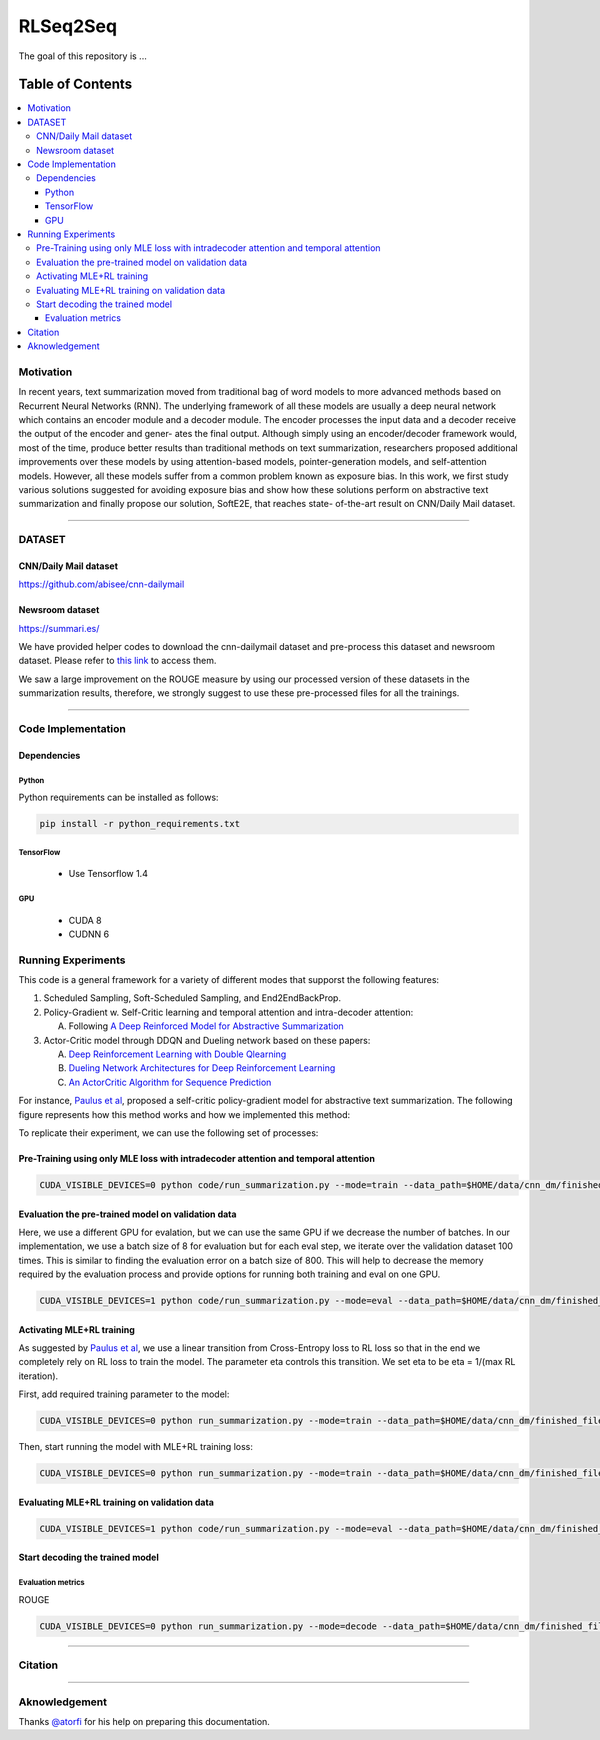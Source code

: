 
********************
RLSeq2Seq
********************

.. image:: https://img.shields.io/badge/contributions-welcome-brightgreen.svg?style=flat
    :target: https://github.com/yaserkl/RLSeq2Seq/pulls
.. image:: https://img.shields.io/badge/Made%20with-Python-1f425f.svg
      :target: https://www.python.org/
.. image:: https://img.shields.io/pypi/l/ansicolortags.svg
      :target: https://github.com/yaserkl/RLSeq2Seq/blob/master/LICENSE.txt
.. image:: https://img.shields.io/github/contributors/Naereen/StrapDown.js.svg
      :target: https://github.com/yaserkl/RLSeq2Seq/graphs/contributors
.. image:: https://img.shields.io/github/issues/Naereen/StrapDown.js.svg
      :target: https://github.com/yaserkl/RLSeq2Seq/issues

The goal of this repository is ...


#################
Table of Contents
#################
.. contents::
  :local:
  :depth: 3


..  Chapter 1 Title
..  ===============

..  Section 1.1 Title
..  -----------------

..  Subsection 1.1.1 Title
..  ~~~~~~~~~~~~~~~~~~~~~~


============
Motivation
============

In recent years, text summarization moved from traditional bag of word models to more
advanced methods based on Recurrent Neural Networks (RNN). The underlying framework of all these models are usually a deep neural network which contains an encoder
module and a decoder module. The encoder processes the input data and a decoder receive the output of the encoder and gener-
ates the final output. Although simply using an encoder/decoder framework would, most
of the time, produce better results than traditional methods on text summarization, researchers proposed additional improvements over these models by using attention-based
models, pointer-generation models, and self-attention models. However, all these models
suffer from a common problem known as exposure bias. In this work, we first study various solutions suggested for avoiding exposure
bias and show how these solutions perform on abstractive text summarization and finally propose our solution, SoftE2E, that reaches state-
of-the-art result on CNN/Daily Mail dataset.

.. image:: docs/_img/seq2seq.png
    :target: docs/_img/seq2seq.png

.. image:: docs/_img/rlseq.png
    :target: docs/_img/rlseq.png

---------------------------------------------------------------------------

============
DATASET
============
----------------------
CNN/Daily Mail dataset
----------------------
https://github.com/abisee/cnn-dailymail

----------------------
Newsroom dataset
----------------------
https://summari.es/

We have provided helper codes to download the cnn-dailymail dataset and
pre-process this dataset and newsroom dataset.
Please refer to `this link <code/helper>`_ to access them.

We saw a large improvement on the ROUGE measure by using our processed version of these datasets
in the summarization results, therefore, we strongly suggest to use these pre-processed files for
all the trainings.

---------------------------------------------------------------------------

====================
Code Implementation
====================

-----------------
Dependencies
-----------------

~~~~~~~~~~~~~~~~~~~
Python
~~~~~~~~~~~~~~~~~~~

Python requirements can be installed as follows:

.. code:: bash

    pip install -r python_requirements.txt

~~~~~~~~~~~~~~~~~~~
TensorFlow
~~~~~~~~~~~~~~~~~~~

  - Use Tensorflow 1.4

~~~~~~~~~~~~~~~~~~~
GPU
~~~~~~~~~~~~~~~~~~~

  - CUDA 8
  - CUDNN 6

====================
Running Experiments
====================
This code is a general framework for a variety of different modes that supporst the following features:

1. Scheduled Sampling, Soft-Scheduled Sampling, and End2EndBackProp.
2. Policy-Gradient w. Self-Critic learning and temporal attention and intra-decoder attention:

   A. Following `A Deep Reinforced Model for Abstractive Summarization <https://arxiv.org/abs/1705.04304>`_
3. Actor-Critic model through DDQN and Dueling network based on these papers:

   A. `Deep Reinforcement Learning with Double Qlearning <https://arxiv.org/abs/1509.06461>`_
   B. `Dueling Network Architectures for Deep Reinforcement Learning <https://arxiv.org/abs/1511.06581>`_
   C. `An ActorCritic Algorithm for Sequence Prediction <https://arxiv.org/abs/1607.07086>`_

For instance, `Paulus et al <https://arxiv.org/abs/1705.04304>`_, proposed a self-critic policy-gradient model for abstractive text summarization. The following figure represents how this method works and how we implemented this method:

.. image:: docs/_img/selfcritic.png
    :target: docs/_img/selfcritic.png

To replicate their experiment, we can use the following set of processes:

--------------------------------------------------------------------------------------
Pre-Training using only MLE loss with intradecoder attention and temporal attention
--------------------------------------------------------------------------------------
.. code:: bash

    CUDA_VISIBLE_DEVICES=0 python code/run_summarization.py --mode=train --data_path=$HOME/data/cnn_dm/finished_files/chunked/train_* --vocab_path=$HOME/data/cnn_dm/finished_files/vocab --log_root=$HOME/working_dir/cnn_dm/RLSeq2Seq/ --exp_name=intradecoder-temporalattention-withpretraining --batch_size=80 --max_iter=17951 --use_temporal_attention=True --intradecoder=True --rl_training=False


----------------------------------------------------
Evaluation the pre-trained model on validation data
----------------------------------------------------
Here, we use a different GPU for evalation, but we can use the same GPU if we decrease the number of batches. In our implementation, we use a batch size of 8 for evaluation but for each eval step, we iterate over the validation dataset 100 times. This is similar to finding the evaluation error on a batch size of 800. This will help to decrease the memory required by the evaluation process and provide options for running both training and eval on one GPU.

.. code:: bash

    CUDA_VISIBLE_DEVICES=1 python code/run_summarization.py --mode=eval --data_path=$HOME/data/cnn_dm/finished_files/chunked/val_* --vocab_path=$HOME/data/cnn_dm/finished_files/vocab --log_root=$HOME/working_dir/cnn_dm/RLSeq2Seq/ --exp_name=intradecoder-temporalattention-withpretraining --batch_size=8 --use_temporal_attention=True --intradecoder=True --rl_training=False


----------------------------------
Activating MLE+RL training
----------------------------------
As suggested by `Paulus et al <https://arxiv.org/abs/1705.04304>`_, we use a linear transition from Cross-Entropy loss to RL loss so that in the end we completely rely on RL loss to train the model. The parameter eta controls this transition. We set eta to be eta = 1/(max RL iteration).

First, add required training parameter to the model:

.. code:: bash

    CUDA_VISIBLE_DEVICES=0 python run_summarization.py --mode=train --data_path=$HOME/data/cnn_dm/finished_files/chunked/train_* --vocab_path=$HOME/data/cnn_dm/finished_files/vocab --log_root=$HOME/working_dir/cnn_dm/RLSeq2Seq/ --exp_name=intradecoder-temporalattention-withpretraining --batch_size=80 --max_iter=44000 --intradecoder=True --use_temporal_attention=True --eta=2.17599E-05 --rl_training=True --convert_to_reinforce_model=True


Then, start running the model with MLE+RL training loss: 

.. code:: bash

    CUDA_VISIBLE_DEVICES=0 python run_summarization.py --mode=train --data_path=$HOME/data/cnn_dm/finished_files/chunked/train_* --vocab_path=$HOME/data/cnn_dm/finished_files/vocab --log_root=$HOME/working_dir/cnn_dm/RLSeq2Seq/ --exp_name=intradecoder-temporalattention-withpretraining --batch_size=80 --max_iter=44000 --intradecoder=True --use_temporal_attention=True --eta=2.17599E-05 --rl_training=True

-------------------------------------------------
Evaluating MLE+RL training on validation data
-------------------------------------------------

.. code:: bash

    CUDA_VISIBLE_DEVICES=1 python code/run_summarization.py --mode=eval --data_path=$HOME/data/cnn_dm/finished_files/chunked/val_* --vocab_path=$HOME/data/cnn_dm/finished_files/vocab --log_root=$HOME/working_dir/cnn_dm/RLSeq2Seq/ --exp_name=intradecoder-temporalattention-withpretraining --batch_size=8 --use_temporal_attention=True --intradecoder=True --rl_training=True

----------------------------------
Start decoding the trained model
----------------------------------
~~~~~~~~~~~~~~~~~~~
Evaluation metrics
~~~~~~~~~~~~~~~~~~~
ROUGE

.. code:: bash

    CUDA_VISIBLE_DEVICES=0 python run_summarization.py --mode=decode --data_path=$HOME/data/cnn_dm/finished_files/chunked/test_* --vocab_path=$HOME/data/cnn_dm/finished_files/vocab --log_root=$HOME/working_dir/cnn_dm/RLSeq2Seq/ --exp_name=intradecoder-temporalattention-withpretraining --rl_training=True --intradecoder=True --use_temporal_attention=True --single_pass=1 --beam_size=4 --decode_after=0


---------------------------------------------------------------------------

===============
Citation
===============



---------------------------------------------------------------------------

===============
Aknowledgement
===============
Thanks `@atorfi <https://github.com/atorfi/>`_ for his help on preparing this documentation.